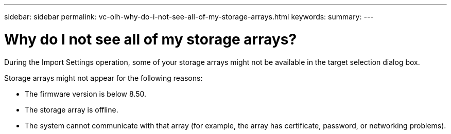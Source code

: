 ---
sidebar: sidebar
permalink: vc-olh-why-do-i-not-see-all-of-my-storage-arrays.html
keywords:
summary:
---

= Why do I not see all of my storage arrays?
:hardbreaks:
:nofooter:
:icons: font
:linkattrs:
:imagesdir: ./media/


[.lead]
During the Import Settings operation, some of your storage arrays might not be available in the target selection dialog box.

Storage arrays might not appear for the following reasons:

* The firmware version is below 8.50.
* The storage array is offline.
* The system cannot communicate with that array (for example, the array has certificate, password, or networking problems).
